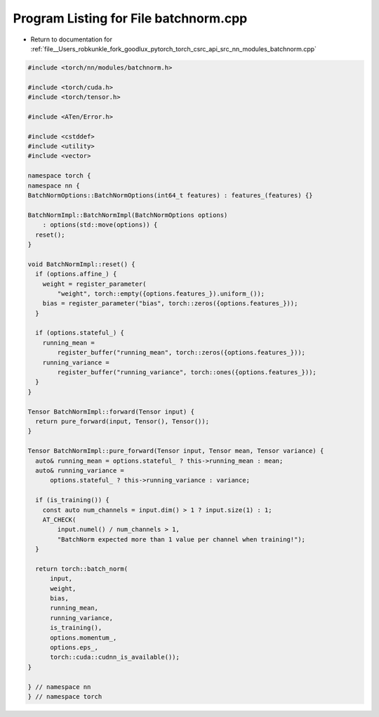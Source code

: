 
.. _program_listing_file__Users_robkunkle_fork_goodlux_pytorch_torch_csrc_api_src_nn_modules_batchnorm.cpp:

Program Listing for File batchnorm.cpp
======================================

- Return to documentation for :ref:`file__Users_robkunkle_fork_goodlux_pytorch_torch_csrc_api_src_nn_modules_batchnorm.cpp`

.. code-block:: cpp

   #include <torch/nn/modules/batchnorm.h>
   
   #include <torch/cuda.h>
   #include <torch/tensor.h>
   
   #include <ATen/Error.h>
   
   #include <cstddef>
   #include <utility>
   #include <vector>
   
   namespace torch {
   namespace nn {
   BatchNormOptions::BatchNormOptions(int64_t features) : features_(features) {}
   
   BatchNormImpl::BatchNormImpl(BatchNormOptions options)
       : options(std::move(options)) {
     reset();
   }
   
   void BatchNormImpl::reset() {
     if (options.affine_) {
       weight = register_parameter(
           "weight", torch::empty({options.features_}).uniform_());
       bias = register_parameter("bias", torch::zeros({options.features_}));
     }
   
     if (options.stateful_) {
       running_mean =
           register_buffer("running_mean", torch::zeros({options.features_}));
       running_variance =
           register_buffer("running_variance", torch::ones({options.features_}));
     }
   }
   
   Tensor BatchNormImpl::forward(Tensor input) {
     return pure_forward(input, Tensor(), Tensor());
   }
   
   Tensor BatchNormImpl::pure_forward(Tensor input, Tensor mean, Tensor variance) {
     auto& running_mean = options.stateful_ ? this->running_mean : mean;
     auto& running_variance =
         options.stateful_ ? this->running_variance : variance;
   
     if (is_training()) {
       const auto num_channels = input.dim() > 1 ? input.size(1) : 1;
       AT_CHECK(
           input.numel() / num_channels > 1,
           "BatchNorm expected more than 1 value per channel when training!");
     }
   
     return torch::batch_norm(
         input,
         weight,
         bias,
         running_mean,
         running_variance,
         is_training(),
         options.momentum_,
         options.eps_,
         torch::cuda::cudnn_is_available());
   }
   
   } // namespace nn
   } // namespace torch
